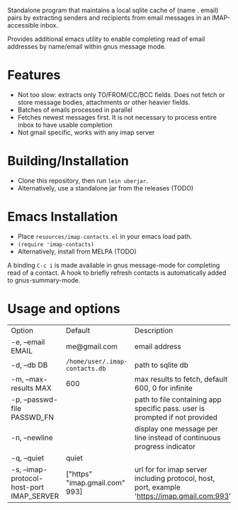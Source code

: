 #+OPTIONS: ^:nil
#+OPTIONS: toc:nil
#+OPTIONS: html-postamble:nil
#+OPTIONS: num:nil

Standalone program that maintains a local sqlite cache of (name . email) pairs by extracting
senders and recipients from email messages in an IMAP-accessible inbox.

Provides additional emacs utility to enable completing read of email addresses by name/email within gnus message mode.

* Features
 - Not too slow: extracts only TO/FROM/CC/BCC fields. Does not fetch or store message bodies, attachments or other heavier fields.
 - Batches of emails processed in parallel
 - Fetches newest messages first. It is not necessary to process entire inbox to have usable completion
 - Not gmail specific, works with any imap server

* Building/Installation
- Clone this repository, then run ~lein uberjar~. 
- Alternatively, use a standalone jar from the releases (TODO)
* Emacs Installation
 - Place ~resources/imap-contacts.el~ in your emacs load path.
 - ~(require 'imap-contacts)~
 - Alternatively, install from MELPA (TODO)
 A binding ~C-c i~ is made available in gnus message-mode for completing read of a contact. A hook to briefly refresh contacts is automatically added to gnus-summary-mode. 

* Usage and options
 | Option                                    | Default                        | Description                                                                                  |
 | -e, --email EMAIL                         | me@gmail.com                   | email address                                                                                |
 | -d, --db DB                               | ~/home/user/.imap-contacts.db~ | path to sqlite db                                                                            |
 | -m, --max-results MAX                     | 600                            | max results to fetch, default 600, 0 for infinite                                            |
 | -p, --passwd-file PASSWD_FN               |                                | path to file containing app specific pass. user is prompted if not provided                  |
 | -n, --newline                             |                                | display one message per line instead of continuous progress indicator                        |
 | -q, --quiet                               | quiet                          |                                                                                              |
 | -s, --imap-protocol-host-port IMAP_SERVER | ["https" "imap.gmail.com" 993] | url for for imap server including protocol, host, port, example 'https://imap.gmail.com:993' |
